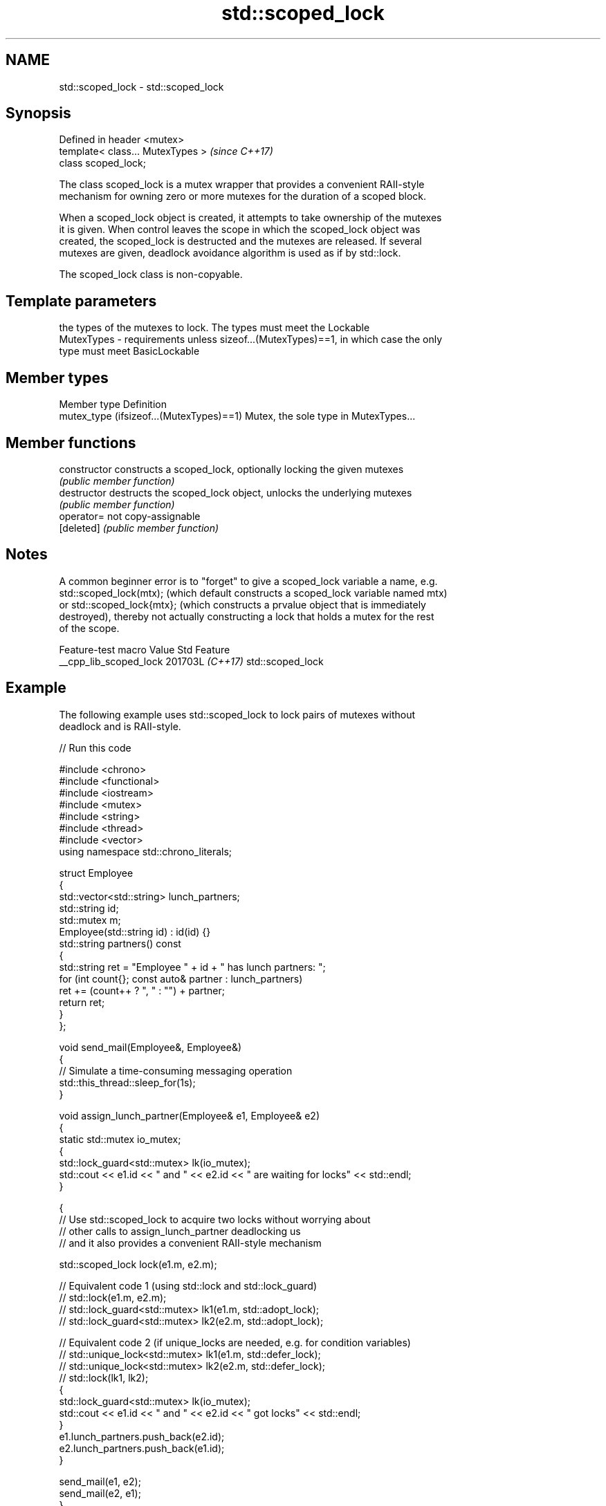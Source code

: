.TH std::scoped_lock 3 "2024.06.10" "http://cppreference.com" "C++ Standard Libary"
.SH NAME
std::scoped_lock \- std::scoped_lock

.SH Synopsis
   Defined in header <mutex>
   template< class... MutexTypes >  \fI(since C++17)\fP
   class scoped_lock;

   The class scoped_lock is a mutex wrapper that provides a convenient RAII-style
   mechanism for owning zero or more mutexes for the duration of a scoped block.

   When a scoped_lock object is created, it attempts to take ownership of the mutexes
   it is given. When control leaves the scope in which the scoped_lock object was
   created, the scoped_lock is destructed and the mutexes are released. If several
   mutexes are given, deadlock avoidance algorithm is used as if by std::lock.

   The scoped_lock class is non-copyable.

.SH Template parameters

                the types of the mutexes to lock. The types must meet the Lockable
   MutexTypes - requirements unless sizeof...(MutexTypes)==1, in which case the only
                type must meet BasicLockable

.SH Member types

   Member type                             Definition
   mutex_type (ifsizeof...(MutexTypes)==1) Mutex, the sole type in MutexTypes...

.SH Member functions

   constructor   constructs a scoped_lock, optionally locking the given mutexes
                 \fI(public member function)\fP
   destructor    destructs the scoped_lock object, unlocks the underlying mutexes
                 \fI(public member function)\fP
   operator=     not copy-assignable
   [deleted]     \fI(public member function)\fP

.SH Notes

   A common beginner error is to "forget" to give a scoped_lock variable a name, e.g.
   std::scoped_lock(mtx); (which default constructs a scoped_lock variable named mtx)
   or std::scoped_lock{mtx}; (which constructs a prvalue object that is immediately
   destroyed), thereby not actually constructing a lock that holds a mutex for the rest
   of the scope.

    Feature-test macro    Value    Std       Feature
   __cpp_lib_scoped_lock 201703L \fI(C++17)\fP std::scoped_lock

.SH Example

   The following example uses std::scoped_lock to lock pairs of mutexes without
   deadlock and is RAII-style.


// Run this code

 #include <chrono>
 #include <functional>
 #include <iostream>
 #include <mutex>
 #include <string>
 #include <thread>
 #include <vector>
 using namespace std::chrono_literals;

 struct Employee
 {
     std::vector<std::string> lunch_partners;
     std::string id;
     std::mutex m;
     Employee(std::string id) : id(id) {}
     std::string partners() const
     {
         std::string ret = "Employee " + id + " has lunch partners: ";
         for (int count{}; const auto& partner : lunch_partners)
             ret += (count++ ? ", " : "") + partner;
         return ret;
     }
 };

 void send_mail(Employee&, Employee&)
 {
     // Simulate a time-consuming messaging operation
     std::this_thread::sleep_for(1s);
 }

 void assign_lunch_partner(Employee& e1, Employee& e2)
 {
     static std::mutex io_mutex;
     {
         std::lock_guard<std::mutex> lk(io_mutex);
         std::cout << e1.id << " and " << e2.id << " are waiting for locks" << std::endl;
     }

     {
         // Use std::scoped_lock to acquire two locks without worrying about
         // other calls to assign_lunch_partner deadlocking us
         // and it also provides a convenient RAII-style mechanism

         std::scoped_lock lock(e1.m, e2.m);

         // Equivalent code 1 (using std::lock and std::lock_guard)
         // std::lock(e1.m, e2.m);
         // std::lock_guard<std::mutex> lk1(e1.m, std::adopt_lock);
         // std::lock_guard<std::mutex> lk2(e2.m, std::adopt_lock);

         // Equivalent code 2 (if unique_locks are needed, e.g. for condition variables)
         // std::unique_lock<std::mutex> lk1(e1.m, std::defer_lock);
         // std::unique_lock<std::mutex> lk2(e2.m, std::defer_lock);
         // std::lock(lk1, lk2);
         {
             std::lock_guard<std::mutex> lk(io_mutex);
             std::cout << e1.id << " and " << e2.id << " got locks" << std::endl;
         }
         e1.lunch_partners.push_back(e2.id);
         e2.lunch_partners.push_back(e1.id);
     }

     send_mail(e1, e2);
     send_mail(e2, e1);
 }

 int main()
 {
     Employee alice("Alice"), bob("Bob"), christina("Christina"), dave("Dave");

     // Assign in parallel threads because mailing users about lunch assignments
     // takes a long time
     std::vector<std::thread> threads;
     threads.emplace_back(assign_lunch_partner, std::ref(alice), std::ref(bob));
     threads.emplace_back(assign_lunch_partner, std::ref(christina), std::ref(bob));
     threads.emplace_back(assign_lunch_partner, std::ref(christina), std::ref(alice));
     threads.emplace_back(assign_lunch_partner, std::ref(dave), std::ref(bob));

     for (auto& thread : threads)
         thread.join();
     std::cout << alice.partners() << '\\n'  << bob.partners() << '\\n'
               << christina.partners() << '\\n' << dave.partners() << '\\n';
 }

.SH Possible output:

 Alice and Bob are waiting for locks
 Alice and Bob got locks
 Christina and Bob are waiting for locks
 Christina and Alice are waiting for locks
 Dave and Bob are waiting for locks
 Dave and Bob got locks
 Christina and Alice got locks
 Christina and Bob got locks
 Employee Alice has lunch partners: Bob, Christina
 Employee Bob has lunch partners: Alice, Dave, Christina
 Employee Christina has lunch partners: Alice, Bob
 Employee Dave has lunch partners: Bob

   Defect reports

   The following behavior-changing defect reports were applied retroactively to
   previously published C++ standards.

      DR    Applied to              Behavior as published              Correct behavior
   LWG 2981 C++17      redundant deduction guide from                  removed
                       scoped_lock<MutexTypes...> was provided

.SH See also

   unique_lock implements movable mutex ownership wrapper
   \fI(C++11)\fP     \fI(class template)\fP
   lock_guard  implements a strictly scope-based mutex ownership wrapper
   \fI(C++11)\fP     \fI(class template)\fP
